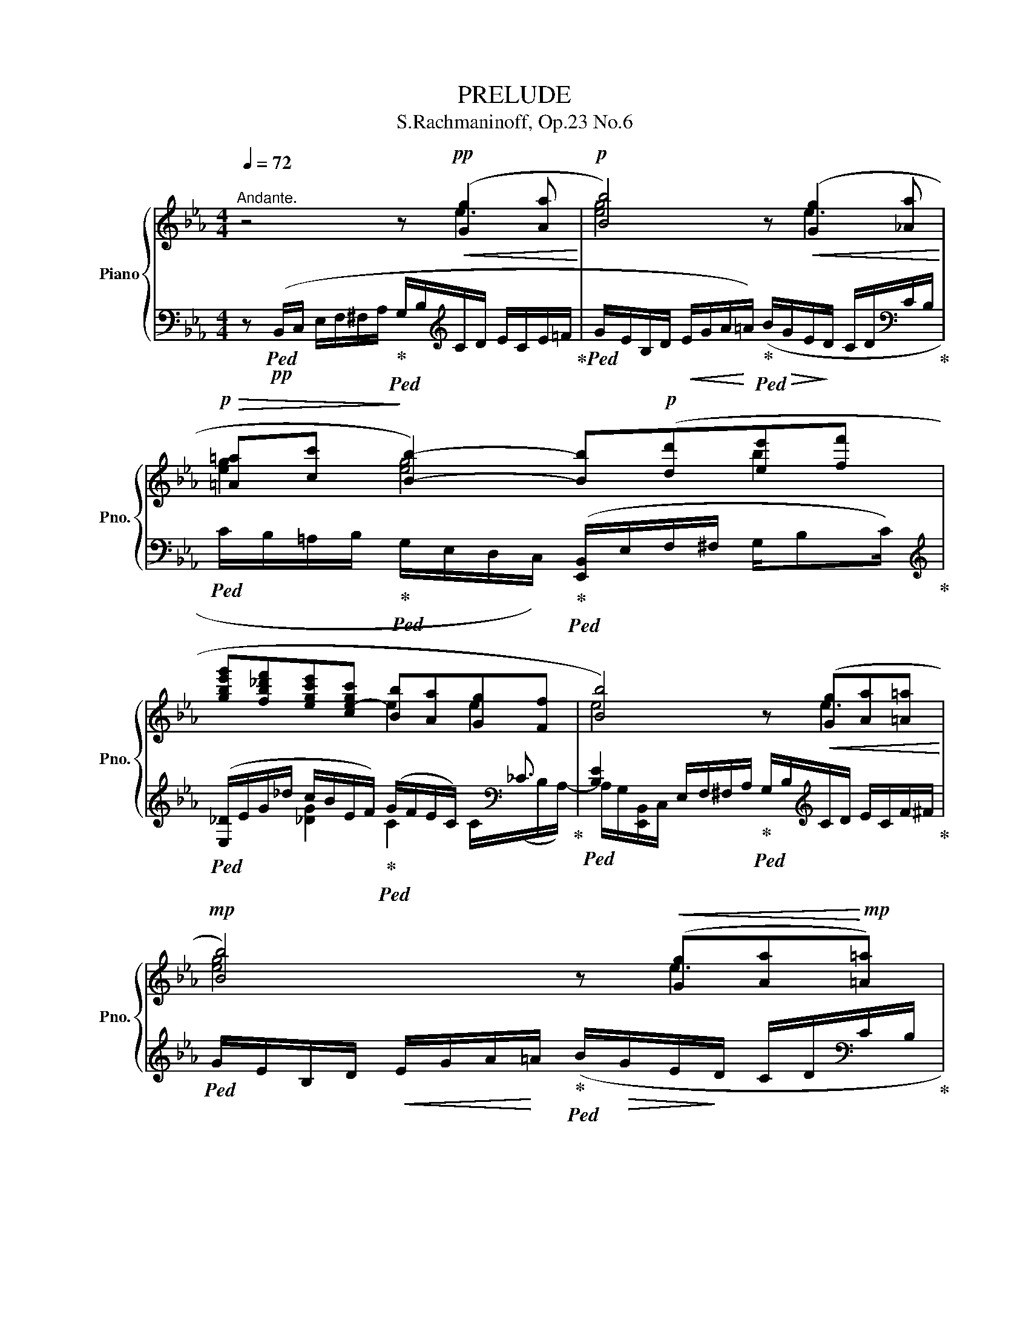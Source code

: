 X:1
T:PRELUDE
T:S.Rachmaninoff, Op.23 No.6
%%score { ( 1 2 5 ) | ( 3 4 ) }
L:1/8
Q:1/4=72
M:4/4
K:Eb
V:1 treble nm="Piano" snm="Pno."
V:2 treble 
V:5 treble 
V:3 bass 
V:4 bass 
V:1
"^Andante." z4 z!pp!!<(! ([Gg]2 [Aa]!<)! |!p! [Bb]4) z!<(! ([Gg]2 [_Aa]!<)! | %2
!p!!>(! [=A=a][cc']!>)! [Bb]2-) [Bb]!p!([dd'][ee'][ff'] | %3
 [gbe'g'][fb_d'f'][egc'e'][ce-gc'] [Bb][Aa][Gg][Ff] | [Bb]4) z!<(! ([Gg][Aa][=A=a]!<)! | %5
!mp! [Bb]4) z!<(! ([Gg][Aa]!<)!!mp![=A=a]) | %6
!>(! ([=A=a][cc']!>)! [Bb]2-)[Q:1/4=68] [Bb]!mp!!<(!([dd'][Q:1/4=66][ee'][ff']!<)![Q:1/4=56] | %7
!mf! [gc'e'g'][fd'f'][eg-c'e'][c-gc'-][Q:1/4=68]"_dim." [cc'][Bb][Q:1/4=64][Gg][=A=a][Q:1/4=72][Q:1/4=60][Q:1/4=50] | %8
!p![Q:1/4=72] [Bb]4) z!<(! ([Bb]2 [cc'])!<)! |!mp! [dd']4 z"_cresc." ([Bb]2 [cc']) | %10
 ([^c^c'][ee'][dd'])!mf!([ee']-[Q:1/4=68] [ee']!>(![ff'][Q:1/4=64][=e=e'])!>)![Q:1/4=60](!tenuto![aa'] | %11
 !tenuto![ff'])[Q:1/4=72]!p!([Aa][Bb][=B=b] [cc']4) | %12
 z!<(! ([Aa-][=B=b]!<)!!mp![_d_d'][Q:1/4=70] [cc'])([_d_d'][Q:1/4=66]!>(![=d=d'][Q:1/4=62][af']!>)![Q:1/4=60] | %13
!p! [ee'])[Q:1/4=72] ([Gg][Aa][=A=a] [Bb]4-) | %14
!p!"_cresc." [Bb]([=A=a][Bb][dd'] [cc']3[Q:1/4=68] [dd'] | %15
 [ee'])[Q:1/4=72] ([cc'][_d_d'][=d=d'] [ee']4-) | [ee']([dd'][ee'][gg'] [ff']3 [^f^f'][Q:1/4=56] | %17
[Q:1/4=72] [g=bf'=g']) ([=A=a]!<(![=B=b][cc'][Q:1/4=70] [dd'][ee'][Q:1/4=68][ff']!<)![^f^f'] | %18
[K:treble]!f![Q:1/4=66]!8va(! [gbf'g'])!tenuto![af'a']!<(!!tenuto![bf'g'b']!<)!!tenuto![=bf'=b']!f!!>(! !tenuto![c'=e'a'c'']!tenuto![_be'g'_b']!>)!!tenuto![ac'f'a']!tenuto![gc'e'g'] | %19
!f!"_dim." (!tenuto![gg'] [ff']2)!8va)![K:treble] ([ee'][Q:1/4=68] [_d_d'][_c_c'][Bb][Aa]) | %20
!p! z ([Gg]!<(![Aa][=A=a]!<)!!mp! [Beb]3)[Q:1/4=64] !tenuto![Bb][Q:1/4=60] | %21
[Q:1/4=64] (!tenuto![Beb][Aa][Beb][Aa])!>(! (!tenuto![Ff]7/2!>)![Q:1/4=60][Q:1/4=40] [Ee]/)[Q:1/4=50] | %22
[Q:1/4=68]!p! !tenuto![EGe]2 z2 z (G2 A[Q:1/4=72] | B4-) B[Q:1/4=68]!<(!(GA!<)![Q:1/4=64]=A) | %24
!mp! (=A!>(!c[Q:1/4=72] B2-) B (F2 _G!>)! | =GBA)!p!"_dim."(_E =E=F^FA | %26
 G)[Q:1/4=68](Beg[Q:1/4=66] b[dd'][Q:1/4=64][ee']f')[Q:1/4=40] | %27
!pp![Q:1/4=60] ([gbe'g'][Q:1/4=64][fb_d'f'][gc'e'][cc']-[Q:1/4=68] [cc'][Bb][Aa][Gg]) | %28
[Q:1/4=64]"_cresc." ([ege'][_Be_b][Q:1/4=68] [Aa]2- [Aa][Gg][Q:1/4=64][Ff][=E=e]) | %29
 ([c=ec'][Gcg][Q:1/4=68][cf][_E_e]- [Ee][Cc][Q:1/4=64][_D_d][=D=d]) | %30
[Q:1/4=68] z ([Ge]f^f[Q:1/4=66]!p! g4)[Q:1/4=64][Q:1/4=50] |!mf![Q:1/4=64] z (_d2 =d e4) | %32
[Q:1/4=68] z (AB=B c4) |"_dim." z[Q:1/4=64] (G2 A _c4)[Q:1/4=68][Q:1/4=50] | %34
[Q:1/4=68] z!p! (GA=A B4) | z!p!"_cresc." (GA=A B4) | %36
!f![Q:1/4=66] z (!tenuto!G!tenuto!A!tenuto!=A[Q:1/4=64] !tenuto!B) !tenuto!B2[Q:1/4=62] !tenuto!B | %37
[Q:1/4=60]!mf! (!tenuto!BA[Q:1/4=64]BA)"_dim." (!tenuto!=F7/2[Q:1/4=60][Q:1/4=36] !tenuto!E/)[Q:1/4=46] | %38
[Q:1/4=60] !tenuto![G,E]2!pp! z2 z[Q:1/4=72] (E/F/ G/A/=A/c/[Q:1/4=68] | %39
[Q:1/4=74] B/G/B/c/ e/f/^f/_a/[Q:1/4=76] g/b/c'/d'/ e'/c'/e'/f'/) | %40
[Q:1/4=80] (a'/g'/e'/=c'/ =a/c'/b/g/ f/e/c/=A/ c/_B/G/E/) | %41
[Q:1/4=72] (^F/G/E/=C/) x2 x4[Q:1/4=60][Q:1/4=40] |[Q:1/4=30] z2 !arpeggio!!fermata![GBege']6 |] %43
V:2
 x4 x e3 | [eg]4 x e3 | [eg]2 [eg]4 b2 | x4 e2 e2 | e4 x e3 | [eg]4 x e3 | [eg]2 [eg]4 b2 | %7
 x4 e3 [cd] | [eg]4 x g3 | [gb]4 x g3 | [gb]3 b- b2 =c'b | ac f2 [fa]4 | x f- [fa]2- [fa]2 gf | %13
 g [Be]3 e4- | e2 [eg]2 [eg]4 | [ac'] [ea]3 a4- | a2 [ac']2 [=ac']4 | x f- [fg]2- [fg] =b2 =b | %18
[K:treble]!8va(! x8 | [_c'e']4!8va)![K:treble] f2 e2 | x4 !tenuto!e2 !tenuto!d2 | %21
 !tenuto!d2 !tenuto!c2 (!tenuto![ce]2 d2) | x8 | z4 !tenuto!E4 | !tenuto!_D6 D2- | D2 C4 [_C=D]2 | %26
 [B,E]2 z2[I:staff +1] B,/E/F/G/ B/[I:staff -1]e/f/b/ | z ((B/c/) e/f/^f/a/ g/e_d/ c/_c/B/e/) | %28
 z ((E/F/) e/B/c/f/ e/cB/ A/B/c/G/) | z ((C/=E/) F/G/A/B/ c/AG/ A/F/B/B,/) | %30
[I:staff +1] (G,/B,/E/G/ A/[I:staff -1]=A/B/e/ z)!<(! (!tenuto!e!tenuto!d!tenuto!_d)!<)! | %31
 (!tenuto!c2 !tenuto!B2-) B (!tenuto!A2 !tenuto!G) | (!tenuto![_A,CG]2 F2-) F (=E2 _E) | %33
 (!tenuto!E2 D2-) D(E=EF) | !arpeggio!!tenuto![G,B,F]6 !tenuto!E2 | !tenuto![B,D]6 !tenuto!D2 | %36
 !tenuto![B,_D]4 [B,C]4 | !tenuto!_C4 !tenuto!B,4 | x8 | G/B,/D/E/ G/A/=A/c/ B/=f/e/a/ g/b/a/c'/ | %40
 (_c'/b/=c/d/ e/^F/G/B/ =B/c/E/=F/ ^F/G/D/C/) | (_C/B,/G,/=A,/) x2 x4 | x8 |] %43
V:3
 z!pp!!ped! (B,,/C,/ E,/F,/^F,/A,/!ped-up!!ped! G,/B,/[K:treble]C/D/ E/C/E/=F/!ped-up! | %1
!ped! G/E/B,/D/!<(! E/G/A/!<)!=A/)!ped-up!!ped! (B/!>(!G/E/!>)!D/ C/D/[K:bass]C/B,/!ped-up! | %2
!ped! C/B,/=A,/B,/!ped-up!!ped! G,/E,/D,/C,/)!ped-up!!ped! ([E,,B,,]/E,/F,/^F,/ G,/B,C/)!ped-up! | %3
[K:treble]!ped! ([E,_D]/E/G/-_d/ c/B/E/F/)!ped-up!!ped! (G/F/E/C/-) x/[K:bass] _C3/2!ped-up! | %4
!ped! [B,E]2 E,/F,/^F,/A,/!ped-up!!ped! G,/B,/[K:treble]C/D/ E/C/F/^F/!ped-up! | %5
!ped! G/E/B,/D/!<(! E/G/A/!<)!=A/!ped-up!!ped! (B/!>(!G/E/!>)!D/ C/D/[K:bass]C/B,/!ped-up! | %6
!ped! C/B,/=A,/B,/!ped-up!!ped! G,/E,/D,/C,/)!ped-up!!ped! ([E,,B,,]/E,/F,/^F,/ G,/B,D/)!ped-up!!ped! | %7
 (!arpeggio![C,G,=A,E]/[K:treble]!<(!F/G/!<)!d/!ped-up!!ped! c/!>(!C/D/E/)!>)!!ped-up!!ped![K:bass] (!arpeggio![D,CG]/^F/E/C/-!ped-up!!ped! C/B,/^F,/D,/)!ped-up! | %8
!ped! (G,,/D,/=E,/^F,/ G,/_A,/=A,/C/!ped-up!!ped! B,/[K:treble]D/=E/^F/ G/_E/G/A/!ped-up! | %9
!ped! B/G/D/^F/!<(! G/B/c/!<)!^c/)!ped-up!!ped! (d/!>(!B/G/!>)!=F/ E/F/E/D/!ped-up! | %10
!ped! E/D/^C/D/[K:bass] B,/G,/E,/_D,/)!ped-up!!ped! (C,/G,/B,/_D/ =C/B,/=E,/C,,/)!ped-up! | %11
!ped! (F,,/C,/=E,/F,/ G,/B,/_E/_D/!ped-up!!ped! [A,C]/[K:treble]=D/=E/G/ F/_D/F/G/!ped-up! | %12
!ped! B/A/C/=E/!<(! F/A/_B/!<)!=B/)!ped-up!!>(!!ped! (c/A/F/!>)!_E/[K:bass] !arpeggio![B,,A,D]/C/B,/A/)!ped-up! | %13
!ped! (E,,/B,,/E,/G,/!ped-up!!ped! B,/[K:treble]E/F/^F/!ped-up!!ped! _A/G/E/C/[K:bass] B,/G,/E,/=F,/!ped-up! | %14
!ped! G,/D,/)!ped-up!!ped!(C,/G,/ B,/D/F/E/)!ped-up!!ped! ([B,,G,]/C/E/_A/ G/E/D/C/)!ped-up! | %15
!ped! ([A,,E,]/A,/C/E/- E/[K:treble]A/B/=B/!ped-up!!ped! _d/c/A/F/ E/[K:bass]C/A,/B,/!ped-up! | %16
!ped! C/G,/)!ped-up!!ped!(F,/C/ E/G/B/A/)!ped-up!!ped! ([E,C]/[K:treble]F/A/_d/ c/AC/)!ped!!ped-up! | %17
[K:bass] !arpeggio![D,=B,F](G/F/ E/D/C/D/!ped-up!!ped! C/=B,/A,/G,/ F,/E,/D,/G,,/) | %18
!ped! _D,,/(G,/_B,/F/ G/F/A,/G,/)!ped! !arpeggio![C,,B,]/(C/[K:treble](3=E/B/=B/ c/_B/=E/C/)!ped-up! | %19
[K:bass]!ped! [F,,,F,,]/(A,/_C/E/[K:treble] A/B/)(_c/C/!ped-up!!ped! A/E/C/)(F,/ E/_D/_C/)[K:bass](B,,/!ped-up! | %20
!ped! G,/B,/E/D/!ped-up!!ped! C/E/F/^F/!ped-up!!ped! G/E/B,/C/ D/E/G/)(G,/!ped-up!!ped! | %21
 [F,,C,A,]/C/E/B,/ C/E/F/)(G,/!ped-up!!ped! [B,,A,]/C/E/C/ [A,D]/F/B/) z/!ped-up! | %22
!ped! E,,(B,,/C,/ E,/F,/^F,/A,/ G,/B,/C/D/ E/C/E/F/!ped-up! | %23
!ped! G/E/B,/D/ F/E/C/B,/!ped-up!!ped! A,/G,/C/B,/-) B,/(A,/G,/_G,/!ped-up! | %24
!ped! F,/B,,,/)z/(B,,/ F,/B,/C/E/!ped-up!!ped! _D/B,/-)B,/(A,/ [E,,G,]/F,/-F,/=E,/-)!ped-up! | %25
!ped! E,/(D,/_E,/=E,/ F,/=E,/F,/^F,/!ped-up!!ped! G,/_G,/=G,/A,/) x2!ped-up! | %26
!ped! E,,/B,,/E,/F,/ G,/A,/=A,/C/!ped-up!!ped! B,2 C2!ped-up!!ped! | %27
 !arpeggio![E,,G,_D-]4 D!ped-up!!ped!(G,A,B,)!ped-up!!ped! | %28
 (!arpeggio!=B,_D C2-) C!ped-up!!ped!(=E,F,G,)!ped-up!!ped! | %29
 (!arpeggio!G,B, A,2-)!ped-up!!ped! A,(=E,F,A,)!ped-up! | %30
!ped! E,, z z2!ped-up!!ped! z/ (G,/=A,/C/ B,/E/F/^F/)!ped-up!!ped! | %31
 (!arpeggio!!tenuto![E,_DG]/F=E/) (!tenuto!F/_F_E/)!ped-up!!ped! (!tenuto!=D/_DC/-) C/(_C/B,/=A,/)!ped-up! | %32
!ped! (E,,C,/F,/ F,/_G,/=G,/A,/-)!ped-up!!ped! A,/(F,/G,/B,/ A,/B,/=B,/C/)!ped-up! | %33
!ped! ((!tenuto!C/_C)B,/)!ped-up!!ped! ((!tenuto!_C/B,)=A,/)!ped-up!!ped! (_A,/G,/^F,/G,/!ped!!ped-up! A,/G,/A,/=A,/)!ped-up!!ped! | %34
 z (E,,/B,,/-) B,,/(E,,/B,,/G,/-)!ped-up!!ped! (G,/B,/C/D/ E/)(G,/A,/=A,/) | %35
!ped! [D,G,](G,,/D,/-) D,/(D,/G,/C/!ped-up!!ped! D/)(G,/A,/=A,/ B,/)(=E,/F,/_G,/!ped-up! | %36
!ped! =G,/)(=E,,/B,,/=B,,/ C,/_D,C,/-)!ped-up!!ped! C,/(=D,/E,/=E,/ F,/F,,G,,/)!ped-up! | %37
!ped! z/ (D,/E,/=E,/!ped-up!!ped! F,2-)!ped-up!!ped! F,/(F,/^F,/G,/ A,/=A,/B,/[I:staff -1]_A,/)!ped-up! | %38
!ped![I:staff +1] [E,,B,,](B,,/C,/ E,/F,/^F,/A,/ G,/B,/)!ped-up!!ped![I:staff -1]C/D/ E/C/F/^F/!ped-up! | %39
[I:staff +1] x8 |!ped! x8!ped-up! | %41
!ped! x2!ped-up!!ped! (D/E/B,/G,/)!ped-up!!ped! (=A,/B,/G,/E,/)"^rit."!ped-up!!ped! (^F,/G,/E,/) z/!ped-up! | %42
!ped! (E,,,E,,) !arpeggio!!fermata![B,,G,B,E]6!ped-up! |] %43
V:4
 x5[K:treble] x3 | x7[K:bass] x | x8 |[K:treble] x2 [_DG]2 C2 C/[K:bass](x/B,/A,/-) | %4
 A,/G,/[E,,B,,]/C,/ x6[K:treble] | x7[K:bass] x | x7 x3/4 x/8x/8 | %7
 x/8x/8 x/4[K:treble] x x2 x/4 x/8x/8[K:bass] x4 | x9/2[K:treble] x7/2 | x8 | x2[K:bass] x6 | %11
 x9/2[K:treble] x7/2 | x4 x7/4 x/8x/8[K:bass] x2 | x5/2[K:treble] x7/2[K:bass] x2 | x8 | %15
 x5/2[K:treble] x4[K:bass] x3/2 | x7[K:treble] x3/4 x/8x/8 |[K:bass] x8 | %18
 _D,,2 x2 C,,2[K:treble] x2 |[K:bass] x2[K:treble] x3/2 x/- C3/2 F,/- F,3/2[K:bass] B,,/- | %20
 B,,2 z2 z4 | x8 | x8 | x8 | x8 | A,,6- A,,2 | x7 x3/4 x/8x/8 | x7 x3/4 x/4 | E,4 z4 | _E,,4 z4 | %30
 x7 x3/4 x/8x/8 | z4 z2 E,2 | x8 | z4 z2 B,,2- | B,, x7 | x8 | x/ x3/2- E,,2 F,,2- F,, z | %37
 A,,2- A,,/G,,/A,,/=A,,/ B,,4 | x8 | x8 | x8 | %41
 x2 (_A,/G,/E,/F,/) (E,/D,/=B,,/C,/) (_C,/_B,,/=A,,/B,,/) | x8 |] %43
V:5
 x8 | x8 | x8 | x8 | x8 | x8 | x8 | x8 | x8 | x8 | x8 | x8 | x8 | x8 | x8 | x8 | x8 | x8 | %18
[K:treble]!8va(! x8 | x3!8va)![K:treble] x5 | x8 | x8 | x8 | x8 | x8 | x8 | x8 | x8 | x8 | x8 | %30
 x8 | x8 | x8 | x7 x3/4 x/8x/8 | x8 | x8 | x4 G2!>(! F2!>)! | _F2 _E2 E2 D2 | x8 | x8 | x8 | x8 | %42
 x8 |] %43

